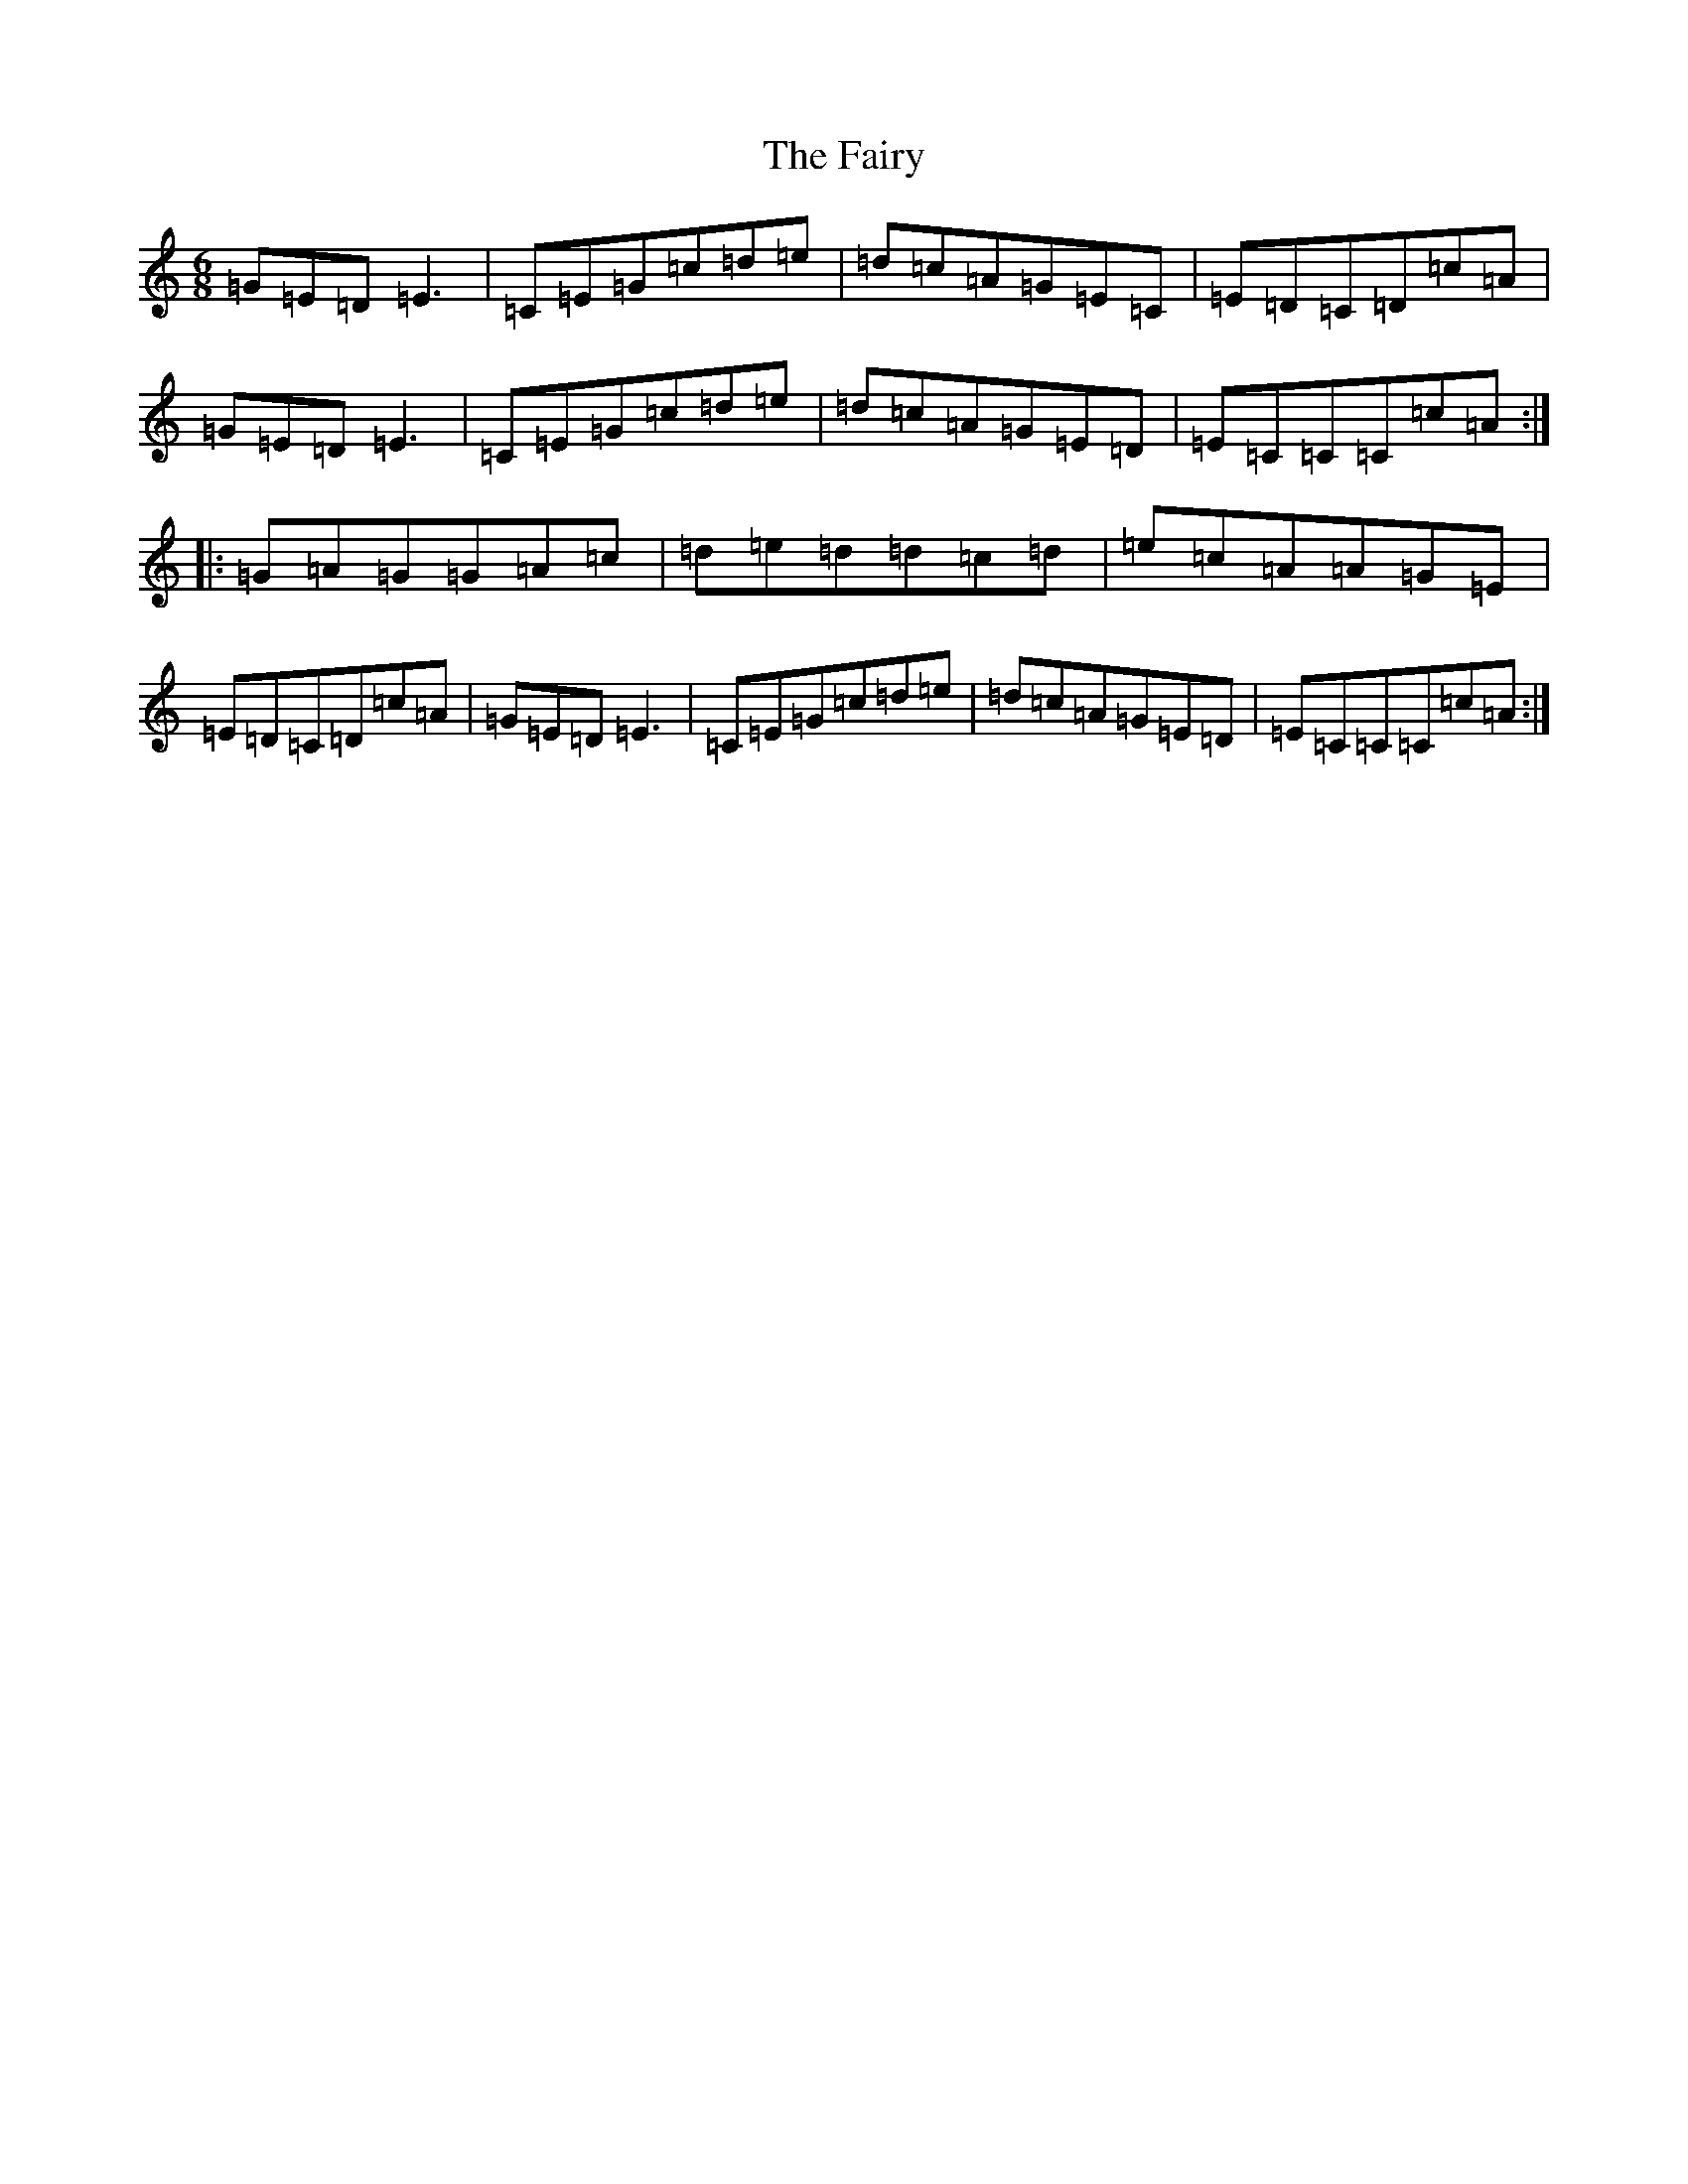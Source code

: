 X: 6365
T: Fairy, The
S: https://thesession.org/tunes/8583#setting19565
R: jig
M:6/8
L:1/8
K: C Major
=G=E=D=E3|=C=E=G=c=d=e|=d=c=A=G=E=C|=E=D=C=D=c=A|=G=E=D=E3|=C=E=G=c=d=e|=d=c=A=G=E=D|=E=C=C=C=c=A:||:=G=A=G=G=A=c|=d=e=d=d=c=d|=e=c=A=A=G=E|=E=D=C=D=c=A|=G=E=D=E3|=C=E=G=c=d=e|=d=c=A=G=E=D|=E=C=C=C=c=A:|